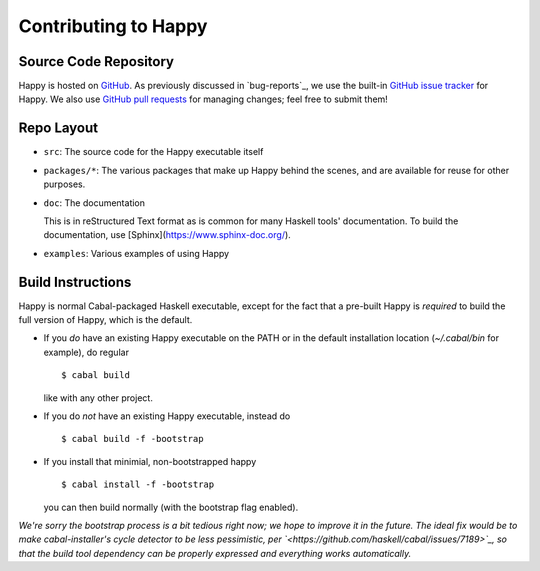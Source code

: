 .. _contributing:

Contributing to Happy
=====================

.. highlight:: bash

Source Code Repository
----------------------

Happy is hosted on `GitHub <https://github.com/haskell/happy>`__.
As previously discussed in `bug-reports`_, we use the built-in `GitHub issue tracker <https://github.com/haskell/happy/issues>`__ for Happy.
We also use `GitHub pull requests <https://github.com/haskell/happy/pulls>`__ for managing changes;
feel free to submit them!

Repo Layout
-----------

- ``src``: The source code for the Happy executable itself

- ``packages/*``: The various packages that make up Happy behind the scenes, and are available for reuse for other purposes.

- ``doc``: The documentation

  This is in reStructured Text format as is common for many Haskell tools' documentation.
  To build the documentation, use [Sphinx](https://www.sphinx-doc.org/).

- ``examples``: Various examples of using Happy

Build Instructions
------------------

Happy is normal Cabal-packaged Haskell executable, except for the fact that a
pre-built Happy is *required* to build the full version of Happy, which is the default.

- If you *do* have an existing Happy executable on the PATH or in the default
  installation location (`~/.cabal/bin` for example), do regular

  ::

    $ cabal build

  like with any other project.

- If you do *not* have an existing Happy executable, instead do

  ::

    $ cabal build -f -bootstrap

- If you install that minimial, non-bootstrapped happy

  ::

    $ cabal install -f -bootstrap

  you can then build normally (with the bootstrap flag enabled).

*We're sorry the bootstrap process is a bit tedious right now; we hope to
improve it in the future. The ideal fix would be to make cabal-installer's
cycle detector to be less pessimistic, per
`<https://github.com/haskell/cabal/issues/7189>`_, so that the build tool dependency
can be properly expressed and everything works automatically.*
